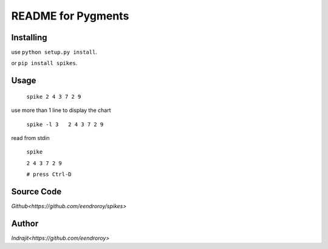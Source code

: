 README for Pygments
===================

Installing
----------

use ``python setup.py install``.

or ``pip install spikes``.

Usage
-----

    ``spike 2 4 3 7 2 9``

use more than 1 line to display the chart

    ``spike -l 3   2 4 3 7 2 9``

read from stdin

    ``spike``

    ``2 4 3 7 2 9``

    ``# press Ctrl-D``

Source Code
-----------

`Github<https://github.com/eendroroy/spikes>`


Author
------

`Indrajit<https://github.com/eendroroy>`
